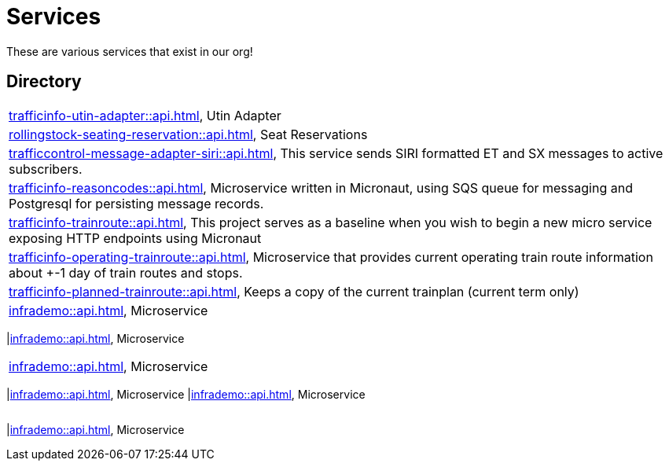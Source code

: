 = Services

These are various services that exist in our org!

== Directory

[frame=all, grid=rows]
|===
|xref:trafficinfo-utin-adapter::api.adoc[], Utin Adapter
|xref:rollingstock-seating-reservation::api.adoc[], Seat Reservations
|xref:trafficcontrol-message-adapter-siri::api.adoc[], This service sends SIRI formatted ET and SX messages to active subscribers.
|xref:trafficinfo-reasoncodes::api.adoc[], Microservice written in Micronaut, using SQS queue for messaging and Postgresql for persisting message records.
|xref:trafficinfo-trainroute::api.adoc[], This project serves as a baseline when you wish to begin a new micro service exposing HTTP endpoints using Micronaut
|xref:trafficinfo-operating-trainroute::api.adoc[], Microservice that provides current operating train route information about +-1 day of train routes and stops.
|xref:trafficinfo-planned-trainroute::api.adoc[], Keeps a copy of the current trainplan (current term only)
|xref:infrademo::api.adoc[], Microservice 
|===
|xref:infrademo::api.adoc[], Microservice 
|===
|xref:infrademo::api.adoc[], Microservice 
|===
|xref:infrademo::api.adoc[], Microservice 
|xref:infrademo::api.adoc[], Microservice 
|===
|===
|xref:infrademo::api.adoc[], Microservice 
|===
|===
